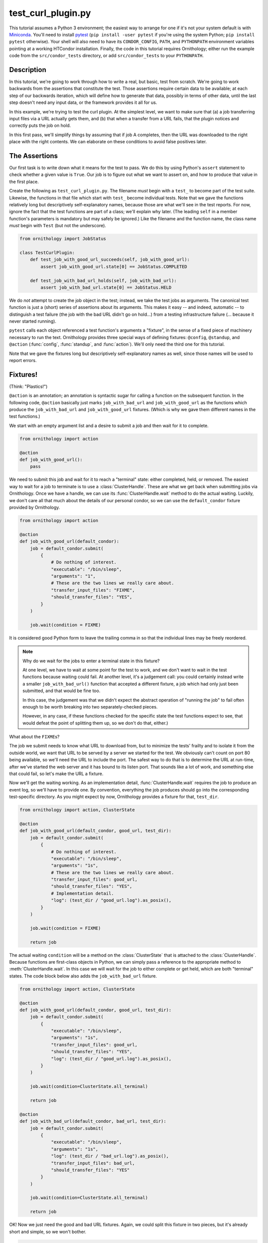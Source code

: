 .. py:currentmodule:: ornithology

test_curl_plugin.py
===================

This tutorial assumes a Python 3 environment; the easiest way to arrange
for one if it's not your system default is with `Miniconda`_.  You'll need
to install `pytest`_ (``pip install -user pytest`` if you're using the
system Python; ``pip install pytest`` otherwise).  Your shell will
also need to have its ``CONDOR_CONFIG``, ``PATH``, and ``PYTHONPATH``
environment variables pointing at a working HTCondor installation.  Finally,
the code in this tutorial requires Ornithology; either run the example code
from the ``src/condor_tests`` directory, or add ``src/condor_tests`` to your
``PYTHONPATH``.

.. _miniconda: https://docs.conda.io/en/latest/miniconda.html
.. _pytest: https://docs.pytest.org/en/stable/

Description
-----------

In this tutorial, we're going to work through how to write a real, but basic,
test from scratch.  We're going to work backwards from the assertions that
constitute the test.  Those assertions require certain data to be available;
at each step of our backwards iteration, which will define how to generate
that data, possibly in terms of other data, until the last step doesn't need
any input data, or the framework provides it all for us.

In this example, we're trying to test the curl plugin.  At the simplest level,
we want to make sure that (a) a job transferring input files via a URL actually
gets them, and (b) that when a transfer from a URL fails, that the plugin
notices and correctly puts the job on hold.

In this first pass, we'll simplify things by assuming that if job A completes,
then the URL was downloaded to the right place with the right contents.  We
can elaborate on these conditions to avoid false positives later.

The Assertions
--------------

Our first task is to write down what it means for the test to pass.
We do this by using Python's ``assert`` statement to check whether a given
value is ``True``. Our job is to figure out what we want to assert on, and how
to produce that value in the first place.

Create the following as ``test_curl_plugin.py``.  The filename *must* begin
with a ``test_`` to become part of the test suite.  Likewise, the functions
in that file which start with ``test_`` become individual tests.  Note that
we gave the functions relatively long but descriptively self-explanatory
names, because those are what we'll see in the test reports.  For now,
ignore the fact that the test functions are part of a class; we'll explain
why later.  (The leading ``self`` in a member function's parameters is
mandatory but may safely be ignored.)  Like the filename and the function name,
the class name *must* begin with ``Test`` (but not the underscore).

.. code-block:: python

    from ornithology import JobStatus

    class TestCurlPlugin:
        def test_job_with_good_url_succeeds(self, job_with_good_url):
            assert job_with_good_url.state[0] == JobStatus.COMPLETED

        def test_job_with_bad_url_holds(self, job_with_bad_url):
            assert job_with_bad_url.state[0] == JobStatus.HELD

We do *not* attempt to create the job object in the test; instead, we take the
test jobs as arguments.  The canonical test function is just a (short) series
of assertions about its arguments.  This makes it easy -- and indeed,
automatic -- to distinguish a test failure (the job with the bad URL didn't
go on hold...) from a testing infrastructure failure (... because it never
started running).

``pytest`` calls each object referenced a test function's arguments a "fixture",
in the sense of a fixed piece of machinery necessary to run the text.
Ornithology provides three special ways of defining fixtures:
``@config``, ``@standup``, and ``@action``
(:func:`config`, :func:`standup`, and :func:`action`).
We'll only need the third one for this tutorial.

Note that we gave the fixtures long but descriptively self-explanatory
names as well, since those names will be used to report errors.

Fixtures!
---------
(Think: "Plastics!")

``@action`` is an annotation; an annotation is syntactic sugar for calling
a function on the subsequent function.  In the following code, ``@action``
basically just marks ``job_with_bad_url`` and ``job_with_good_url`` as the
functions which produce the ``job_with_bad_url`` and ``job_with_good_url``
fixtures.  (Which is why we gave them different names in the test functions.)

We start with an empty argument list and a desire to submit a job and then
wait for it to complete.

.. code-block:: python

    from ornithology import action

    @action
    def job_with_good_url():
        pass

We need to submit this job and wait for it to reach a "terminal" state:
either completed, held, or removed.
The easiest way to wait for a job to terminate is to use a :class:`ClusterHandle`.
These are what we get back when submitting jobs via Ornithology.
Once we have a handle, we can use its :func:`ClusterHandle.wait` method to do
the actual waiting.
Luckily, we don't care all that much about the details of our personal condor,
so we can use the ``default_condor`` fixture provided by Ornithology.

.. code-block:: python

    from ornithology import action

    @action
    def job_with_good_url(default_condor):
        job = default_condor.submit(
            {
                # Do nothing of interest.
                "executable": "/bin/sleep",
                "arguments": "1",
                # These are the two lines we really care about.
                "transfer_input_files": "FIXME",
                "should_transfer_files": "YES",
            }
        )

        job.wait(condition = FIXME)

It is considered good Python form to leave the trailing comma in so that
the individual lines may be freely reordered.

.. note::

    Why do we wait for the jobs to enter a terminal state in this fixture?

    At one level, we have to wait at some point for the test to work, and we don't
    want to wait in the test functions because waiting could fail.  At another
    level, it's a judgement call: you could certainly instead write a smaller
    ``job_with_bad_url()`` function that accepted a different fixture, a job
    which had only just been submitted, and that would be fine too.

    In this case, the judgement was that we didn't expect the abstract operation
    of "running the job" to fail often enough to be worth breaking into two
    separately-checked pieces.

    However, in any case, if these functions checked for the specific state
    the test functions expect to see, that would defeat the point of splitting
    them up, so we don't do that, either.)


What about the ``FIXME``\s?

The job we submit needs to know what URL to download from, but to minimize
the tests' frailty and to isolate it from the outside world,
we want that URL to be served by a server we started for the
test.  We obviously can't count on port 80 being available, so we'll need
the URL to include the port.  The safest way to do that is to determine the
URL at run-time, after we've started the web server and it has bound to its
listen port.  That sounds like a lot of work, and something else that could
fail, so let's make the URL a fixture.

Now we'll get the waiting working.
As an implementation detail, :func:`ClusterHandle.wait` requires the job to
produce an event log, so we'll have to provide one.  By convention, everything
the job produces should go into the corresponding test-specific directory.  As
you might expect by now, Ornithology provides a fixture for that, ``test_dir``.

.. code-block:: python

    from ornithology import action, ClusterState

    @action
    def job_with_good_url(default_condor, good_url, test_dir):
        job = default_condor.submit(
            {
                # Do nothing of interest.
                "executable": "/bin/sleep",
                "arguments": "1s",
                # These are the two lines we really care about.
                "transfer_input_files": good_url,
                "should_transfer_files": "YES",
                # Implementation detail.
                "log": (test_dir / "good_url.log").as_posix(),
            }
        )

        job.wait(condition = FIXME)

        return job

The actual waiting ``condition`` will be a method on the :class:`ClusterState`
that is attached to the :class:`ClusterHandle`. Because functions are
first-class objects in Python, we can simply pass a reference to the
appropriate method to :meth:`ClusterHandle.wait`. In this case we will wait
for the job to either complete or get held, which are both "terminal" states.
The code block below also adds the ``job_with_bad_url`` fixture.

.. code-block:: python

    from ornithology import action, ClusterState

    @action
    def job_with_good_url(default_condor, good_url, test_dir):
        job = default_condor.submit(
            {
                "executable": "/bin/sleep",
                "arguments": "1s",
                "transfer_input_files": good_url,
                "should_transfer_files": "YES",
                "log": (test_dir / "good_url.log").as_posix(),
            }
        )

        job.wait(condition=ClusterState.all_terminal)

        return job

    @action
    def job_with_bad_url(default_condor, bad_url, test_dir):
        job = default_condor.submit(
            {
                "executable": "/bin/sleep",
                "arguments": "1s",
                "log": (test_dir / "bad_url.log").as_posix(),
                "transfer_input_files": bad_url,
                "should_transfer_files": "YES"
            }
        )

        job.wait(condition=ClusterState.all_terminal)

        return job

OK!  Now we just need the good and bad URL fixtures.  Again, we could split
this fixture in two pieces, but it's already short and simple, so we won't
bother.

.. code-block:: python

    @action
    def good_url(server):
        server.expect_request("/goodurl").respond_with_data("Great success!")
        return f"http://localhost:{server.port}/goodurl"

    @action
    def bad_url(server):
        server.expect_request("/badurl").respond_with_data(status = 404)
        return f"http://localhost:{server.port}/badurl"


We're getting a little test-specific and a little exotic here, so I'll just
say that ``server`` is provided by a ``pytest`` extension designed for exactly
this purpose.  The fixture is implemented in the following, funny, way.

.. code-block:: python

    from pytest_httpserver import HTTPServer

    @action
    def server():
        with HTTPServer() as httpserver:
            yield httpserver

This song-and-dance works around a detail in how ``@action`` is implemented
that we'll talk about further below.

Testing the Test
----------------

We've now iterated backwards from the asserts, writing functions for the
missing arguments until we've reached a function which takes no arguments,
which means it's now time to run ``pytest`` and see what happens.

.. code-block:: console

    $ pytest ./test_curl_plugin.py
    ============================= test session starts ==============================
    platform linux -- Python 3.8.2, pytest-5.4.2, py-1.8.1, pluggy-0.13.1 -- /home/tlmiller/miniconda3/bin/python
    cachedir: .pytest_cache
    rootdir: /home/tlmiller/condor/source/src/condor_tests, inifile: pytest.ini
    plugins: cov-2.8.1, dependency-0.5.1, httpserver-0.3.4, mock-3.1.0, flask-1.0.0

    Base per-test directory: /tmp/condor-tests-1591061678-16424
    Python bindings version:
    $CondorVersion: 8.9.7 May 20 2020 BuildID: UW_Python_Wheel_Build $
    HTCondor version:
    $CondorVersion: 8.9.8 Jun 01 2020 PRE-RELEASE-UWCS $
    $CondorPlatform: x86_64-Devuan-2 $

    collected 2 items

    example01.py::TestCurlPlugin::test_job_with_good_url_succeeds PASSED     [ 50%]
    example01.py::TestCurlPlugin::test_job_with_bad_url_holds PASSED         [100%]

    ============================== 2 passed in 19.99s ==============================


Parametrization
---------------

.. warning::

    ``pytest`` uses the British spelling **parametrize** instead of
    **parameterize**.  Be aware if you're looking for more documentation!

As written, the bad URL gets a code 404 reply.  If we wanted to test what
happens how the curl plugin responds to a code 500 reply, we don't have
to change anything about the test except ``job_with_bad_url``.  With
``pytest``, that's true even if we want to test *both* codes.

Parametrizing ``@actions`` involves an unfortunate amount of syntactic
magic, but here's how you do it:

.. code-block:: python

    @action(params={"404":404, "500":500})
    def bad_url(server, request):
        server.expect_request("/badurl").respond_with_data(status = request.param)
        return f"http://localhost:{server.port}/badurl"

If you're not familiar with the syntax, that's calling ``@action`` with the
named argument ``params`` as an inline-constant dictionary mapping the string
"404" to the integer 404, and the string "500" to the integer 500.  The keys
are used by ``pytest`` to generate the test's "id" when reporting results;
the values will be injected into the test as described below.

For each use of the ``job_with_bad_url`` fixture, ``pytest`` will generate
two subtests: one named "404", and the other named "500".  In the former,
``request.param`` is ``404``, and in the latter, it is ``500``.  IF you run
``pytest`` again, you'll see that it now reports three test results, one
for the good URL job, and one for each of the two bad URL jobs:

.. code-block:: console

    $ pytest ./test_curl_plugin.py
    ============================= test session starts ==============================
    platform linux -- Python 3.8.2, pytest-5.4.2, py-1.8.1, pluggy-0.13.1 -- /home/tlmiller/miniconda3/bin/python
    cachedir: .pytest_cache
    rootdir: /home/tlmiller/condor/source/src/condor_tests, inifile: pytest.ini
    plugins: cov-2.8.1, dependency-0.5.1, httpserver-0.3.4, mock-3.1.0, flask-1.0.0

    Base per-test directory: /tmp/condor-tests-1591061845-16808
    Python bindings version:
    $CondorVersion: 8.9.7 May 20 2020 BuildID: UW_Python_Wheel_Build $
    HTCondor version:
    $CondorVersion: 8.9.8 Jun 01 2020 PRE-RELEASE-UWCS $
    $CondorPlatform: x86_64-Devuan-2 $

    collected 3 items

    example02.py::TestCurlPlugin::test_job_with_good_url_succeeds PASSED     [ 33%]
    example02.py::TestCurlPlugin::test_job_with_bad_url_holds[404] PASSED    [ 66%]
    example02.py::TestCurlPlugin::test_job_with_bad_url_holds[500] PASSED    [100%]

    ============================== 3 passed in 29.46s ==============================

You could parameterize ``job_with_good_url`` in a similar way to verify that
a very small (0 byte) file or a very large file are also handled correctly.

If you instead wanted to verify that the curl plugin worked with both static
and dynamic slots, then ``pytest`` would instead run six tests: the good URL
test and the two bad URL tests in dynamic slots, and those three again in
static slots.

The Song-and-Dance
------------------

``pytest`` normally doesn't cache fixtures at all (although they call this
"caching at the function level").  However, for testing HTCondor, where
starting up a personal condor is a core task, and therefore a core fixture,
this rapidly becomes a burden, both in terms of time and in terms of writing
a multi-step test where the state of that personal condor matters.

The Ornithology framework solves this by defining all of its custom fixtures
to cache at the class level -- all functions that are members of the same
class share a common pool of fixtures.  This makes the tests both easier
to write and faster, and it's why the tutorial starts off with the functions
in a class.

However, since the ``pytest`` default *is* not to share fixtures between
functions, some extensions -- including ``pytest_httpserver`` -- only provide
their default fixtures at the functional level.  (Why ``pytest`` can't
automagically convert, I don't know.) This is why we needed to write an
adapter around it.

Implementation details of our workaround: the ``yield <value>`` construct
causes the value to be "returned", but instead of the function returning,
its execution is temporarily suspended. When the fixture goes out of scope,
``pytest`` resumes the execution of the function. The ``with`` construct is a
"context manager" which arranges for the cleanup of the ``server`` when the
``with`` block ends. This is all implemented via `generators`_.

.. _generators: https://wiki.python.org/moin/Generators

Complete Test
-------------

This version is slightly different than what's in the source tree
(it doesn't check the contents of the downloaded file)
so here's a copy of the whole thing in one go, as formatted by the
``black`` package (``pip install [--user] black``).

.. code-block:: python

    from ornithology import action, JobStatus, ClusterState
    from pytest_httpserver import HTTPServer


    @action
    def server():
        with HTTPServer() as httpserver:
            yield httpserver


    @action
    def good_url(server):
        server.expect_request("/goodurl").respond_with_data("Great success!")
        return f"http://localhost:{server.port}/goodurl"


    @action(params={"404": 404, "500": 500})
    def bad_url(server, request):
        server.expect_request("/badurl").respond_with_data(status=request.param)
        return f"http://localhost:{server.port}/badurl"


    @action
    def job_with_good_url(default_condor, good_url, test_dir):
        job = default_condor.submit(
            {
                "executable": "/bin/sleep",
                "arguments": "1",
                "transfer_input_files": good_url,
                "should_transfer_files": "YES",
                "log": (test_dir / "good_url.log").as_posix(),
            }
        )

        job.wait(condition=ClusterState.all_terminal)

        return job


    @action
    def job_with_bad_url(default_condor, bad_url, test_dir):
        job = default_condor.submit(
            {
                "executable": "/bin/sleep",
                "arguments": "1",
                "log": (test_dir / "bad_url.log").as_posix(),
                "transfer_input_files": bad_url,
                "should_transfer_files": "YES",
            }
        )

        job.wait(condition=ClusterState.all_terminal)

        return job


    class TestCurlPlugin:
        def test_job_with_good_url_succeeds(self, job_with_good_url):
            assert job_with_good_url.state[0] == JobStatus.COMPLETED

        def test_job_with_bad_url_holds(self, job_with_bad_url):
            assert job_with_bad_url.state[0] == JobStatus.HELD

